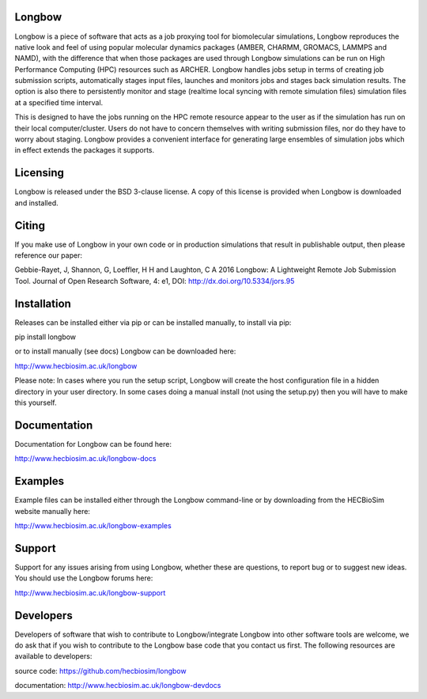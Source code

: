 .. image:: https://img.shields.io/pypi/v/Longbow.svg
  :target: https://pypi.python.org/pypi/Longbow/
.. image:: https://img.shields.io/pypi/pyversions/Longbow.svg
  :target: https://pypi.python.org/pypi/Longbow
.. image:: https://img.shields.io/pypi/status/Longbow.svg
  :target: https://pypi.python.org/pypi/Longbow
.. image:: https://travis-ci.org/HECBioSim/Longbow.svg?branch=master
  :target: https://travis-ci.org/HECBioSim/Longbow
.. image:: https://coveralls.io/repos/github/HECBioSim/Longbow/badge.svg?branch=master
  :target: https://coveralls.io/github/HECBioSim/Longbow?branch=master
.. image:: https://landscape.io/github/HECBioSim/Longbow/master/landscape.svg?style=flat
  :target: https://landscape.io/github/HECBioSim/Longbow/master
  :alt: Code Health

Longbow
=======

Longbow is a piece of software that acts as a job proxying tool for 
biomolecular simulations, Longbow reproduces the native look and feel of using
popular molecular dynamics packages (AMBER, CHARMM, GROMACS, LAMMPS and NAMD),
with the difference that when those packages are used through Longbow 
simulations can be run on High Performance Computing (HPC) resources such as 
ARCHER. Longbow handles jobs setup in terms of creating job submission scripts, 
automatically stages input files, launches and monitors jobs and stages back 
simulation results. The option is also there to persistently monitor and stage 
(realtime local syncing with remote simulation files) simulation files at a 
specified time interval.


This is designed to have the jobs running on the HPC remote resource appear to 
the user as if the simulation has run on their local computer/cluster. Users do
not have to concern themselves with writing submission files, nor do they have 
to worry about staging. Longbow provides a convenient interface for generating 
large ensembles of simulation jobs which in effect extends the packages it 
supports.


Licensing
=========

Longbow is released under the BSD 3-clause license. A copy of this license is
provided when Longbow is downloaded and installed.


Citing
======

If you make use of Longbow in your own code or in production simulations that
result in publishable output, then please reference our paper:

Gebbie-Rayet, J, Shannon, G, Loeffler, H H and Laughton, C A 2016 Longbow: 
A Lightweight Remote Job Submission Tool. Journal of Open Research Software, 
4: e1, DOI: http://dx.doi.org/10.5334/jors.95


Installation
============

Releases can be installed either via pip or can be installed manually, to
install via pip:

pip install longbow

or to install manually (see docs) Longbow can be downloaded here:

http://www.hecbiosim.ac.uk/longbow

Please note: In cases where you run the setup script, Longbow will create the
host configuration file in a hidden directory in your user directory. In some
cases doing a manual install (not using the setup.py) then you will have to
make this yourself.


Documentation
=============

Documentation for Longbow can be found here:

http://www.hecbiosim.ac.uk/longbow-docs


Examples
========

Example files can be installed either through the Longbow command-line or by
downloading from the HECBioSim website manually here:

http://www.hecbiosim.ac.uk/longbow-examples


Support
=======

Support for any issues arising from using Longbow, whether these are questions, 
to report bug or to suggest new ideas. You should use the Longbow forums here:

http://www.hecbiosim.ac.uk/longbow-support


Developers
==========

Developers of software that wish to contribute to Longbow/integrate Longbow 
into other software tools are welcome, we do ask that if you wish to contribute
to the Longbow base code that you contact us first. The following resources are
available to developers:

source code: https://github.com/hecbiosim/longbow

documentation: http://www.hecbiosim.ac.uk/longbow-devdocs
